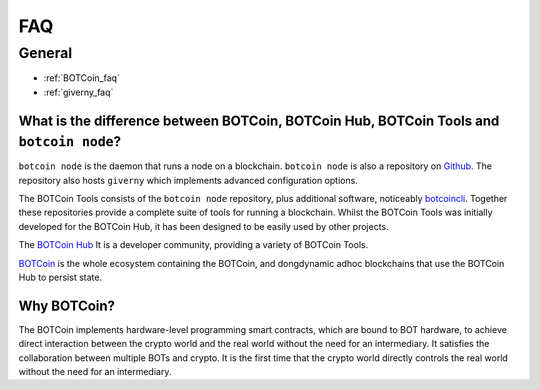 .. _faq_rst:

FAQ
***

General
=======


- :ref:`BOTCoin_faq`
- :ref:`giverny_faq`


.. _BOTCoin_faq:

What is the difference between BOTCoin, BOTCoin Hub, BOTCoin Tools and ``botcoin node``?
--------------------------------------------------------------------------------

``botcoin node`` is the daemon that runs a node on a blockchain. ``botcoin node`` is also a
repository on `Github <https://github.com/BOTCoinNetwork/botcoin>`__. The
repository also hosts ``giverny`` which implements advanced configuration
options.

The BOTCoin Tools consists of the ``botcoin node`` repository, plus additional
software, noticeably `botcoincli <https://github.com/BOTCoinNetwork/botcoincli>`__.
Together these repositories provide a complete suite of tools for running a
blockchain. Whilst the BOTCoin Tools was initially developed for the BOTCoin
Hub, it has been designed to be easily used by other projects.

The `BOTCoin Hub <https://BOTCoin.network>`__ It is a developer community, providing a variety of BOTCoin Tools.

`BOTCoin <https://BOTCoin.network>`__ is the whole ecosystem containing
the BOTCoin, and dongdynamic adhoc blockchains that use the BOTCoin Hub to persist
state.

.. _giverny_faq:

Why BOTCoin?
------------

The BOTCoin implements hardware-level programming smart contracts, which are bound to BOT hardware, to achieve direct interaction between the crypto world and the real world without the need for an intermediary. It satisfies the collaboration between multiple BOTs and crypto. It is the first time that the crypto world directly controls the real world without the need for an intermediary.
